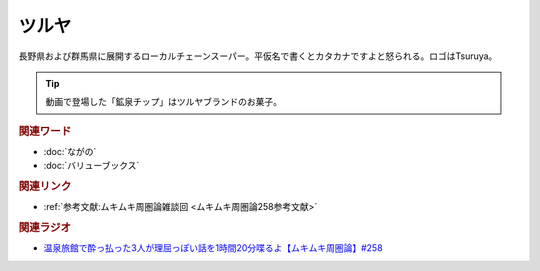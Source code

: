 ツルヤ
==========================================
.. glossary::
    ツルヤ : つ

長野県および群馬県に展開するローカルチェーンスーパー。平仮名で書くとカタカナですよと怒られる。ロゴはTsuruya。

.. tip:: 
  動画で登場した「鉱泉チップ」はツルヤブランドのお菓子。


.. rubric:: 関連ワード
* :doc:`ながの` 
* :doc:`バリューブックス` 

.. rubric:: 関連リンク
* :ref:`参考文献:ムキムキ周圏論雑談回 <ムキムキ周圏論258参考文献>`

.. rubric:: 関連ラジオ

* `温泉旅館で酔っ払った3人が理屈っぽい話を1時間20分喋るよ【ムキムキ周圏論】#258`_

.. _温泉旅館で酔っ払った3人が理屈っぽい話を1時間20分喋るよ【ムキムキ周圏論】#258: https://www.youtube.com/watch?v=W9I3nfqGlVo